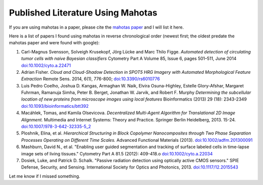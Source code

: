 ==================================
Published Literature Using Mahotas
==================================

If you are using mahotas in a paper, please cite the `mahotas paper
<http://dx.doi.org/10.5334/jors.ac>`__ and I will list it here.

Here is a list of papers I found using mahotas in reverse chronological order
(newest first; the oldest predate the mahotas paper and were found with
google):

#.  Carl-Magnus Svensson, Solveigh Krusekopf, Jörg Lücke and Marc Thilo Figge.
    *Automated detection of circulating tumor cells with naive Bayesian
    classifiers* Cytometry Part A Volume 85, Issue 6, pages 501–511, June 2014
    `doi:10.1002/cyto.a.22471 <http://doi.org/10.1002/cyto.a.22471>`__
#.  Adrian Fisher. *Cloud and Cloud-Shadow Detection in SPOT5 HRG Imagery with
    Automated Morphological Feature Extraction* Remote Sens. 2014, 6(1),
    776-800; `doi:10.3390/rs6010776 <http://doi.org/10.3390/rs6010776>`__
#.  Luis Pedro Coelho, Joshua D. Kangas, Armaghan W. Naik, Elvira Osuna-Highley,
    Estelle Glory-Afshar, Margaret Fuhrman, Ramanuja Simha, Peter B. Berget,
    Jonathan W. Jarvik, and Robert F. Murphy *Determining the subcellular
    location of new proteins from microscope images using local features*
    Bioinformatics (2013) 29 (18): 2343-2349 `doi:10.1093/bioinformatics/btt392
    <http://doi.org/10.1093/bioinformatics/btt392>`__
#.  Macáhlek, Tomas, and Kamila Olsevicova. *Decentralized Multi-Agent
    Algorithm for Translational 2D Image Alignment.* Multimedia and Internet
    Systems: Theory and Practice. Springer Berlin Heidelberg, 2013. 15-24.
    `doi:10.1007/978-3-642-32335-5_2 <http://10.1007/978-3-642-32335-5_2>`__
#.  Ploshnik, Elina, et al. *Hierarchical Structuring in Block Copolymer
    Nanocomposites through Two Phase Separation Processes Operating on
    Different Time Scales.* Advanced Functional Materials (2013).
    `doi:10.1002/adfm.201300091 <http://doi.org/10.1002/adfm.201300091>`__
#.  Mashburn, David N., et al. "Enabling user guided segmentation and
    tracking of surface labeled cells in time-lapse image sets of living
    tissues." Cytometry Part A 81.5 (2012): 409-418.o
    `doi:10.1002/cyto.a.22034 <http://doi.org/10.1002/cyto.a.22034>`__
#.  Dosiek, Luke, and Patrick D. Schalk. "Passive radiation detection using
    optically active CMOS sensors." SPIE Defense, Security, and Sensing.
    International Society for Optics and Photonics, 2013.
    `doi:10.1117/12.2015543 <http://doi.org/10.1117/12.2015543>`__

Let me know if I missed something.


